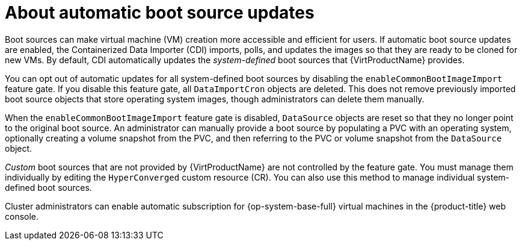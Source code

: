 // Module included in the following assembly:
//
// * virt/virtual_machines/virt-creating-and-using-boot-sources.adoc
//

:_mod-docs-content-type: CONCEPT
[id="virt-about-auto-bootsource-updates_{context}"]
= About automatic boot source updates

Boot sources can make virtual machine (VM) creation more accessible and efficient for users. If automatic boot source updates are enabled, the Containerized Data Importer (CDI) imports, polls, and updates the images so that they are ready to be cloned for new VMs. By default, CDI automatically updates the _system-defined_ boot sources that {VirtProductName} provides.

You can opt out of automatic updates for all system-defined boot sources by disabling the `enableCommonBootImageImport` feature gate. If you disable this feature gate, all `DataImportCron` objects are deleted. This does not remove previously imported boot source objects that store operating system images, though administrators can delete them manually.

When the `enableCommonBootImageImport` feature gate is disabled, `DataSource` objects are reset so that they no longer point to the original boot source. An administrator can manually provide a boot source by populating a PVC with an operating system, optionally creating a volume snapshot from the PVC, and then referring to the PVC or volume snapshot from the `DataSource` object.

_Custom_ boot sources that are not provided by {VirtProductName} are not controlled by the feature gate. You must manage them individually by editing the `HyperConverged` custom resource (CR). You can also use this method to manage individual system-defined boot sources.

Cluster administrators can enable automatic subscription for {op-system-base-full} virtual machines in the {product-title} web console.
